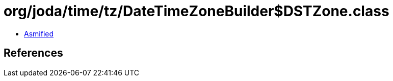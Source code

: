 = org/joda/time/tz/DateTimeZoneBuilder$DSTZone.class

 - link:DateTimeZoneBuilder$DSTZone-asmified.java[Asmified]

== References

